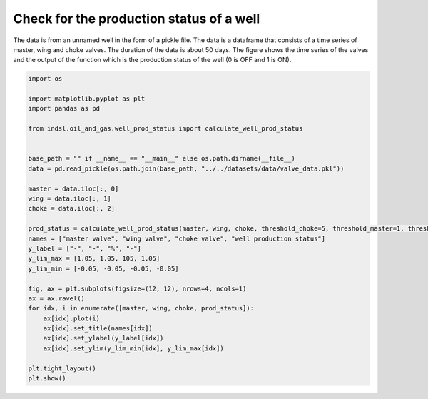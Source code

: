 
.. DO NOT EDIT.
.. THIS FILE WAS AUTOMATICALLY GENERATED BY SPHINX-GALLERY.
.. TO MAKE CHANGES, EDIT THE SOURCE PYTHON FILE:
.. "auto_examples/oil_and_gas/plot_well_prod_status.py"
.. LINE NUMBERS ARE GIVEN BELOW.

.. only:: html

    .. note::
        :class: sphx-glr-download-link-note

        Click :ref:`here <sphx_glr_download_auto_examples_oil_and_gas_plot_well_prod_status.py>`
        to download the full example code

.. rst-class:: sphx-glr-example-title

.. _sphx_glr_auto_examples_oil_and_gas_plot_well_prod_status.py:


=========================================
Check for the production status of a well
=========================================

The data is from an unnamed well in the form of a pickle file. The data is a dataframe that consists of a time
series of master, wing and choke valves. The duration of the data is about 50 days. The figure shows the time
series of the valves and the output of the function which is the production status of the well (0 is OFF and 1
is ON).

.. GENERATED FROM PYTHON SOURCE LINES 13-45



.. image-sg:: /auto_examples/oil_and_gas/images/sphx_glr_plot_well_prod_status_001.png
   :alt: master valve, wing valve, choke valve, well production status
   :srcset: /auto_examples/oil_and_gas/images/sphx_glr_plot_well_prod_status_001.png
   :class: sphx-glr-single-img





.. code-block:: default


    import os

    import matplotlib.pyplot as plt
    import pandas as pd

    from indsl.oil_and_gas.well_prod_status import calculate_well_prod_status


    base_path = "" if __name__ == "__main__" else os.path.dirname(__file__)
    data = pd.read_pickle(os.path.join(base_path, "../../datasets/data/valve_data.pkl"))

    master = data.iloc[:, 0]
    wing = data.iloc[:, 1]
    choke = data.iloc[:, 2]

    prod_status = calculate_well_prod_status(master, wing, choke, threshold_choke=5, threshold_master=1, threshold_wing=1)
    names = ["master valve", "wing valve", "choke valve", "well production status"]
    y_label = ["-", "-", "%", "-"]
    y_lim_max = [1.05, 1.05, 105, 1.05]
    y_lim_min = [-0.05, -0.05, -0.05, -0.05]

    fig, ax = plt.subplots(figsize=(12, 12), nrows=4, ncols=1)
    ax = ax.ravel()
    for idx, i in enumerate([master, wing, choke, prod_status]):
        ax[idx].plot(i)
        ax[idx].set_title(names[idx])
        ax[idx].set_ylabel(y_label[idx])
        ax[idx].set_ylim(y_lim_min[idx], y_lim_max[idx])

    plt.tight_layout()
    plt.show()


.. rst-class:: sphx-glr-timing

   **Total running time of the script:** ( 0 minutes  0.397 seconds)


.. _sphx_glr_download_auto_examples_oil_and_gas_plot_well_prod_status.py:


.. only :: html

 .. container:: sphx-glr-footer
    :class: sphx-glr-footer-example



  .. container:: sphx-glr-download sphx-glr-download-python

     :download:`Download Python source code: plot_well_prod_status.py <plot_well_prod_status.py>`



  .. container:: sphx-glr-download sphx-glr-download-jupyter

     :download:`Download Jupyter notebook: plot_well_prod_status.ipynb <plot_well_prod_status.ipynb>`


.. only:: html

 .. rst-class:: sphx-glr-signature

    `Gallery generated by Sphinx-Gallery <https://sphinx-gallery.github.io>`_

